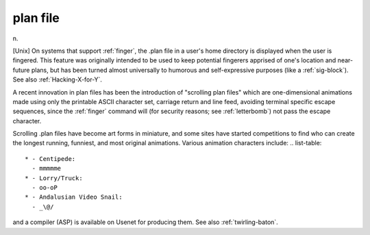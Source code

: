 .. _plan-file:

============================================================
plan file
============================================================

n\.

[Unix] On systems that support :ref:`finger`\, the .plan file in a user's home directory is displayed when the user is fingered.
This feature was originally intended to be used to keep potential fingerers apprised of one's location and near-future plans, but has been turned almost universally to humorous and self-expressive purposes (like a :ref:`sig-block`\).
See also :ref:`Hacking-X-for-Y`\.

A recent innovation in plan files has been the introduction of "scrolling plan files" which are one-dimensional animations made using only the printable ASCII character set, carriage return and line feed, avoiding terminal specific escape sequences, since the :ref:`finger` command will (for security reasons; see :ref:`letterbomb`\) not pass the escape character.

Scrolling .plan files have become art forms in miniature, and some sites have started competitions to find who can create the longest running, funniest, and most original animations.
Various animation characters include: .. list-table::

   * - Centipede:
     - mmmmme
   * - Lorry/Truck:
     - oo-oP
   * - Andalusian Video Snail:
     - _\@/

and a compiler (ASP) is available on Usenet for producing them.
See also :ref:`twirling-baton`\.

